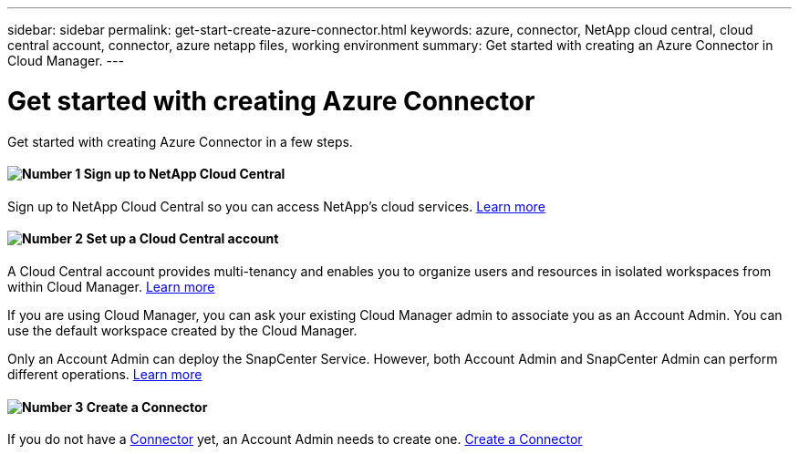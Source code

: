 ---
sidebar: sidebar
permalink: get-start-create-azure-connector.html
keywords: azure, connector, NetApp cloud central, cloud central account, connector, azure netapp files, working environment
summary: Get started with creating an Azure Connector in Cloud Manager.
---

= Get started with creating Azure Connector
:hardbreaks:
:nofooter:
:icons: font
:linkattrs:
:imagesdir: ./media/

[.lead]
Get started with creating Azure Connector in a few steps.

==== image:number1.png[Number 1] Sign up to NetApp Cloud Central

[role="quick-margin-para"]
Sign up to NetApp Cloud Central so you can access NetApp’s cloud services. link:task_signing_up.html[Learn more]

==== image:number2.png[Number 2] Set up a Cloud Central account

[role="quick-margin-para"]
A Cloud Central account provides multi-tenancy and enables you to organize users and resources in isolated workspaces from within Cloud Manager. link:task_setting_up_cloud_central_accounts.html[Learn more]

[role="quick-margin-para"]
If you are using Cloud Manager, you can ask your existing Cloud Manager admin to associate you as an Account Admin. You can use the default workspace created by the Cloud Manager.

[role="quick-margin-para"]
Only an Account Admin can deploy the SnapCenter Service. However, both Account Admin and SnapCenter Admin can perform different operations. link:reference_user_roles.html[Learn more]

==== image:number3.png[Number 3] Create a Connector

[role="quick-margin-para"]
If you do not have a link:concept_connectors.html[Connector] yet, an Account Admin needs to create one. link:create-azure-connector-snapcenter-service.html[Create a Connector]

